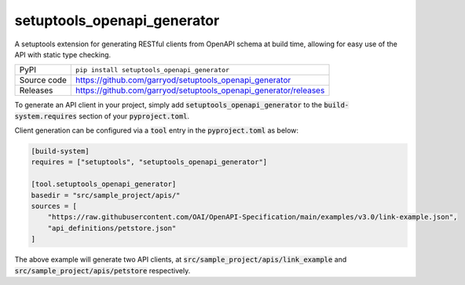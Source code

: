 setuptools_openapi_generator
============================

|code_ci| |coverage| |pypi_version| |license|

A setuptools extension for generating RESTful clients from OpenAPI schema at build time,
allowing for easy use of the API with static type checking.

============== ==============================================================
PyPI           ``pip install setuptools_openapi_generator``
Source code    https://github.com/garryod/setuptools_openapi_generator
Releases       https://github.com/garryod/setuptools_openapi_generator/releases
============== ==============================================================

To generate an API client in your project, simply add :code:`setuptools_openapi_generator`
to the :code:`build-system.requires` section of your :code:`pyproject.toml`. 

Client generation can be configured via a :code:`tool` entry in the :code:`pyproject.toml` as below:

.. code-block:: toml

    [build-system]
    requires = ["setuptools", "setuptools_openapi_generator"]

    [tool.setuptools_openapi_generator]
    basedir = "src/sample_project/apis/"
    sources = [
        "https://raw.githubusercontent.com/OAI/OpenAPI-Specification/main/examples/v3.0/link-example.json",
        "api_definitions/petstore.json"
    ]
    
The above example will generate two API clients, at :code:`src/sample_project/apis/link_example`
and :code:`src/sample_project/apis/petstore` respectively.

.. |code_ci| image:: https://github.com/garryod/setuptools_openapi_generator/actions/workflows/code.yml/badge.svg?branch=main
    :target: https://github.com/garryod/setuptools_openapi_generator/actions/workflows/code.yml
    :alt: Code CI

.. |coverage| image:: https://codecov.io/gh/garryod/setuptools_openapi_generator/branch/main/graph/badge.svg
    :target: https://codecov.io/gh/garryod/setuptools_openapi_generator
    :alt: Test Coverage

.. |pypi_version| image:: https://img.shields.io/pypi/v/setuptools_openapi_generator.svg
    :target: https://pypi.org/project/setuptools_openapi_generator
    :alt: Latest PyPI version

.. |license| image:: https://img.shields.io/badge/License-Apache%202.0-blue.svg
    :target: https://opensource.org/licenses/Apache-2.0
    :alt: Apache License

..
    Anything below this line is used when viewing README.rst and will be replaced
    when included in index.rst
